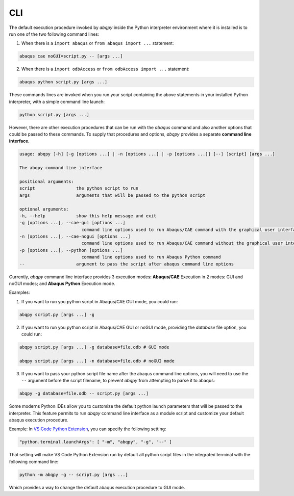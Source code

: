 ===
CLI
===

The default execution procedure invoked by `abqpy` inside the Python interpreter
environment where it is installed is to run one of the two following command lines:

1. When there is a ``import abaqus`` or ``from abaqus import ...`` statement:

.. code-block:: sh

    abaqus cae noGUI=script.py -- [args ...]
        
2. When there is a ``import odbAccess`` or ``from odbAccess import ...`` statement:

.. code-block:: sh

    abaqus python script.py [args ...]

These commands lines are invoked when you run your script containing the above
statements in your installed Python interpreter, with a simple command line launch:

.. code-block:: sh
    
    python script.py [args ...]

However, there are other execution procedures that can be run with the `abaqus`
command and also another options that could be passed to these commands. To supply
that procedures and options, `abqpy` provides a separate **command line interface**.

.. code-block::

    usage: abqpy [-h] [-g [options ...] | -n [options ...] | -p [options ...]] [--] [script] [args ...]

    The abqpy command line interface

    positional arguments:
    script                the python script to run
    args                  arguments that will be passed to the python script

    optional arguments:
    -h, --help            show this help message and exit
    -g [options ...], --cae-gui [options ...]
                            command line options used to run Abaqus/CAE command with the graphical user interface (GUI mode)
    -n [options ...], --cae-nogui [options ...]
                            command line options used to run Abaqus/CAE command without the graphical user interface (noGUI mode)
    -p [options ...], --python [options ...]
                            command line options used to run Abaqus Python command
    --                    argument to pass the script after abaqus command line options

Currently, `abqpy` command line interface provides 3 execution modes: **Abaqus/CAE**
Execution in 2 modes: GUI and noGUI modes; and **Abaqus Python** Execution mode.

Examples:

1. If you want to run you python script in Abaqus/CAE GUI mode, you could run:

.. code-block:: sh

    abqpy script.py [args ...] -g

2. If you want to run you python script in Abaqus/CAE GUI or noGUI mode, providing
   the `database` file option, you could run:

.. code-block:: sh

    abqpy script.py [args ...] -g database=file.odb # GUI mode
    
    abqpy script.py [args ...] -n database=file.odb # noGUI mode

3. If you want to pass your python script file name after the abaqus command line
   options, you will need to use the ``--`` argument before the script filename, to
   prevent `abqpy` from attempting to parse it to abaqus:
   
.. code-block:: sh

    abqpy -g database=file.odb -- script.py [args ...]

Some moderns Python IDEs allow you to customize the default python launch parameters
that will be passed to the interpreter. This feature permits to run `abqpy` command line
interface as a module script and customize your default abaqus execution procedure.

Example: In 
`VS Code Python Extension
<https://marketplace.visualstudio.com/items?itemName=ms-python.python>`_,
you can specify the following setting:

.. code-block:: json
    
    "python.terminal.launchArgs": [ "-m", "abqpy", "-g", "--" ]

That setting will make VS Code Python Extension run by default all python script
files in the integrated terminal with the following command line:

.. code-block:: sh
    
    python -m abqpy -g -- script.py [args ...]

Which provides a way to change the default abaqus execution procedure to GUI mode.
